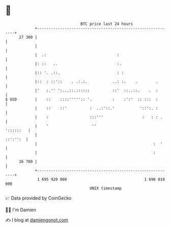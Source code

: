 * 👋

#+begin_example
                                    BTC price last 24 hours                    
                +------------------------------------------------------------+ 
         27 300 |                                                            | 
                |                                                            | 
                |  .:                               :                        | 
                |: ::   ..                          :.                       | 
                |:: '. .::.                         : :                      | 
                |::  : ::'::    . .:.:.           ..: :.    .        .       | 
                |'   :.'' ':...::.::::::          ::'  ::..::.    .  :       | 
   $ USD        |    ::    ::::''''':: '.         :    :':'  :: :::  :       | 
                |    ::    ::'          :  ..:'::.'           '::':. :       | 
                |    :                  :::'''                 :   : : .     | 
                |    '                   ''                        '::::::   | 
                |                                                   ::':'':  | 
                |                                                   :  '     | 
                |                                                   :        | 
         26 700 |                                                            | 
                +------------------------------------------------------------+ 
                 1 695 920 000                                  1 696 010 000  
                                        UNIX timestamp                         
#+end_example
📈 Data provided by CoinGecko

🧑‍💻 I'm Damien

✍️ I blog at [[https://www.damiengonot.com][damiengonot.com]]

